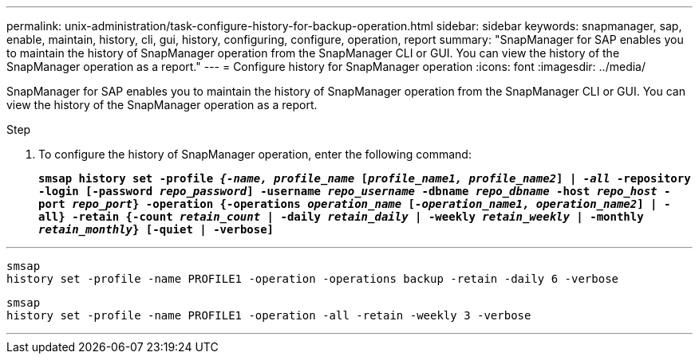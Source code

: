 ---
permalink: unix-administration/task-configure-history-for-backup-operation.html
sidebar: sidebar
keywords: snapmanager, sap, enable, maintain, history, cli, gui, history, configuring, configure, operation, report
summary: "SnapManager for SAP enables you to maintain the history of SnapManager operation from the SnapManager CLI or GUI. You can view the history of the SnapManager operation as a report."
---
= Configure history for SnapManager operation
:icons: font
:imagesdir: ../media/

[.lead]
SnapManager for SAP enables you to maintain the history of SnapManager operation from the SnapManager CLI or GUI. You can view the history of the SnapManager operation as a report.

.Step

. To configure the history of SnapManager operation, enter the following command:
+
`*smsap history set -profile _{-name, profile_name_ [_profile_name1, profile_name2_] | _-all_ -repository -login [-password _repo_password_] -username _repo_username_ -dbname _repo_dbname_ -host _repo_host_ -port _repo_port_} -operation {-operations _operation_name_ [_-operation_name1, operation_name2_] | -all} -retain {-count _retain_count_ | -daily _retain_daily_ | -weekly _retain_weekly_ | -monthly _retain_monthly_} [-quiet | -verbose]*`

---
----

smsap
history set -profile -name PROFILE1 -operation -operations backup -retain -daily 6 -verbose
----

----

smsap
history set -profile -name PROFILE1 -operation -all -retain -weekly 3 -verbose
----
---
